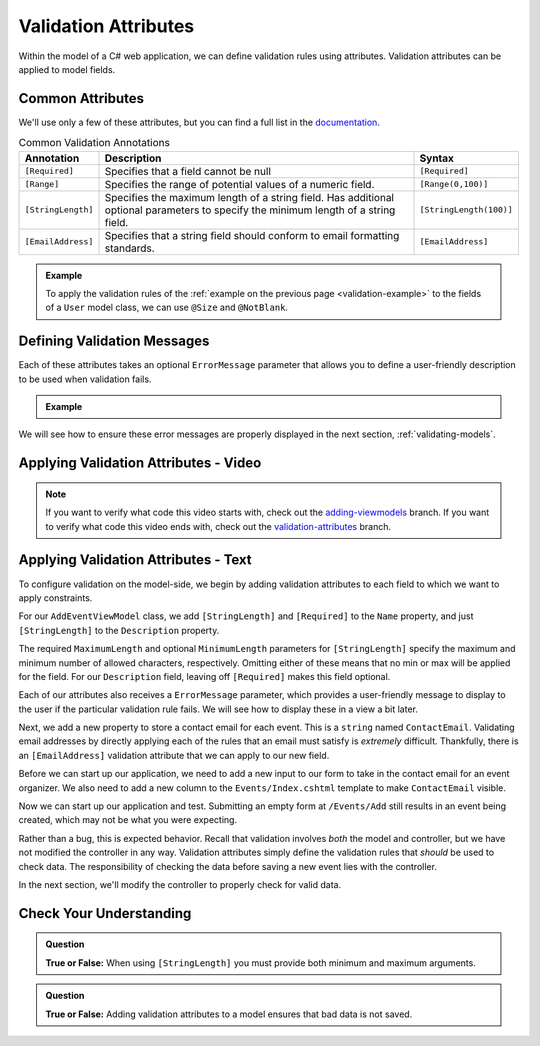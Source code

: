 Validation Attributes
=====================

Within the model of a C# web application, we can define validation rules using attributes.
Validation attributes can be applied to model fields. 

.. index::
   single: validation, annotations

.. index:: ! [Required], ! [EmailAddress], ! [Range], ! [StringLength]

Common Attributes
------------------

We'll use only a few of these attributes, but you can find a full list in the `documentation <https://docs.microsoft.com/en-us/aspnet/core/mvc/models/validation?view=aspnetcore-3.1#built-in-attributes>`_.

.. list-table:: Common Validation Annotations
   :header-rows: 1

   * - Annotation
     - Description
     - Syntax
   * - ``[Required]``
     - Specifies that a field cannot be null
     - ``[Required]``
   * - ``[Range]``
     - Specifies the range of potential values of a numeric field.
     - ``[Range(0,100)]``
   * - ``[StringLength]``
     - Specifies the maximum length of a string field. Has additional optional parameters to specify the minimum length of a string field.
     - ``[StringLength(100)]``
   * - ``[EmailAddress]``
     - Specifies that a string field should conform to email formatting standards.
     - ``[EmailAddress]``


.. admonition:: Example

   To apply the validation rules of the :ref:`example on the previous page <validation-example>` to the fields of a ``User`` model class, we can use ``@Size`` and ``@NotBlank``.

   .. sourcecode:: csharp
      :linenos:

      [Required]
      [StringLength(12, MinimumLength = 3)]
      public string Username { get; set; }

      [Reguired]
      [StringLength(20, MinimumLength=6)]
      public string Password { get; set; }

Defining Validation Messages
----------------------------

.. _validation-messages:

.. index::
   single: validation, message

Each of these attributes takes an optional ``ErrorMessage`` parameter that allows you to define a user-friendly description to be used when validation fails.

.. admonition:: Example

   .. sourcecode:: csharp
      :linenos:

      [Required(ErrorMessage = "Username is required")]
      [StringLength(12, MinimumLength = 3, ErrorMessage = "Username must be between 3 and 12 characters long")]
      public string Username { get; set; }

      [Required(ErrorMessage = "Password is required")]
      [StringLength(20, MinimumLength = 6, ErrorMessage = "Sorry, but the given password is too short. Passwords must be at least 6 characters long.")]
      public string Password { get; set; }

We will see how to ensure these error messages are properly displayed in the next section, :ref:`validating-models`.

Applying Validation Attributes - Video
--------------------------------------

.. TODO: Add video here on what attributes to add 

.. admonition:: Note

   If you want to verify what code this video starts with, check out the `adding-viewmodels <https://github.com/LaunchCodeEducation/CodingEventsDemo/tree/adding-viewmodels>`__ branch.
   If you want to verify what code this video ends with, check out the `validation-attributes <https://github.com/LaunchCodeEducation/CodingEventsDemo/tree/validation-attributes>`__ branch.

Applying Validation Attributes - Text
-------------------------------------

To configure validation on the model-side, we begin by adding validation attributes to each field to which we want to apply constraints.

For our ``AddEventViewModel`` class, we add ``[StringLength]`` and ``[Required]`` to the ``Name`` property, and just ``[StringLength]`` to the ``Description`` property.

.. sourcecode:: csharp
   :lineno-start: 8

   [Required(ErrorMessage = "Name is required.")]
   [StringLength(50, MinimumLength = 3, ErrorMessage = "Name must be between 3 and 50 characters")]
   public string Name { get; set; }

   [StringLength(500, ErrorMessage = "Description too long!")]
   public string Description { get; set; }

The required ``MaximumLength`` and optional ``MinimumLength`` parameters for ``[StringLength]`` specify the maximum and minimum number of allowed characters, respectively.
Omitting either of these means that no min or max will be applied for the field.
For our ``Description`` field, leaving off ``[Required]`` makes this field optional.

Each of our attributes also receives a ``ErrorMessage`` parameter, which provides a user-friendly message to display to the user if the particular validation rule fails.
We will see how to display these in a view a bit later. 

Next, we add a new property to store a contact email for each event.
This is a ``string`` named ``ContactEmail``.
Validating email addresses by directly applying each of the rules that an email must satisfy is *extremely* difficult.
Thankfully, there is an ``[EmailAddress]`` validation attribute that we can apply to our new field.

.. sourcecode:: csharp
   :lineno-start: 8

      [Required(ErrorMessage = "Name is required.")]
      [StringLength(50, MinimumLength = 3, ErrorMessage = "Name must be between 3 and 50 characters")]
      public string Name { get; set; }

      [StringLength(500, ErrorMessage = "Description too long!")]
      public string Description { get; set; }

      [EmailAddress(ErrorMessage = "Invalid email. Try again.")]
      public string ContactEmail { get; set; }

Before we can start up our application, we need to add a new input to our form to take in the contact email for an event organizer.
We also need to add a new column to the ``Events/Index.cshtml`` template to make ``ContactEmail`` visible. 

.. sourcecode:: html
   :lineno-start: 20

   <table class="table">
        <tr>
            <th>
                Id
            </th>
            <th>
                Name
            </th>
            <th>
                Description
            </th>
            <th>
                Contact Email
            </th>
        </tr>
        @foreach (var evt in Model)
        {
            <tr>
                <td>@evt.Id</td>
                <td>@evt.Name</td>
                <td>@evt.Description</td>
                <td>@evt.ContactEmail</td>
            </tr>
        }
    </table>

Now we can start up our application and test.
Submitting an empty form at ``/Events/Add`` still results in an event being created, which may not be what you were expecting. 
   
Rather than a bug, this is expected behavior.
Recall that validation involves *both* the model and controller, but we have not modified the controller in any way.
Validation attributes simply define the validation rules that *should* be used to check data.
The responsibility of checking the data before saving a new event lies with the controller.

In the next section, we'll modify the controller to properly check for valid data.

Check Your Understanding
------------------------

.. admonition:: Question

   **True or False:** When using ``[StringLength]`` you must provide both minimum and maximum arguments.

.. ans: False, only maximum length is required.

.. admonition:: Question

   **True or False:** Adding validation attributes to a model ensures that bad data is not saved.

.. ans: False, server-side validation requires cooperation from attributes on the model, as well as controller logic
